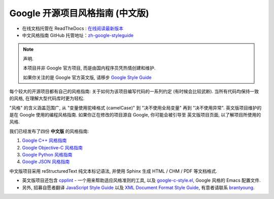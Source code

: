 Google 开源项目风格指南 (中文版)
================================

* 在线文档托管在 ReadTheDocs : `在线阅读最新版本 <http://zh-google-styleguide.readthedocs.org/>`_

* 中文风格指南 GitHub 托管地址：`zh-google-styleguide <https://github.com/zh-google-styleguide/zh-google-styleguide>`_

.. note:: 声明.

    本项目并非 Google 官方项目, 而是由国内程序员凭热情创建和维护.

    如果你关注的是 Google 官方英文版, 请移步 `Google Style Guide <http://code.google.com/p/google-styleguide/>`_

每个较大的开源项目都有自己的风格指南: 关于如何为该项目编写代码的一系列约定 (有时候会比较武断).
当所有代码均保持一致的风格, 在理解大型代码库时更为轻松.

"风格" 的含义涵盖范围广, 从 "变量使用驼峰格式 (camelCase)" 到 "决不使用全局变量" 再到 "决不使用异常".
英文版项目维护的是在 Google 使用的编程风格指南. 如果你正在修改的项目源自 Google, 你可能会被引导至
英文版项目页面, 以了解项目所使用的风格.

我们已经发布了四份 **中文版** 的风格指南:

#. `Google C++ 风格指南 <http://zh-google-styleguide.readthedocs.org/en/latest/google-cpp-styleguide/>`_

#. `Google Objective-C 风格指南 <http://zh-google-styleguide.readthedocs.org/en/latest/google-objc-styleguide/>`_

#. `Google Python 风格指南 <http://zh-google-styleguide.readthedocs.org/en/latest/google-python-styleguide/>`_

#. `Google JSON 风格指南 <https://github.com/darcyliu/google-styleguide/blob/master/JSONStyleGuide.md>`_


中文版项目采用 reStructuredText 纯文本标记语法, 并使用 Sphinx 生成 HTML / CHM / PDF 等文档格式.

* 英文版项目还包含 `cpplint <http://google-styleguide.googlecode.com/svn/trunk/cpplint>`_ - 一个用来帮助适应风格准则的工具, 以及 `google-c-style.el <http://google-styleguide.googlecode.com/svn/trunk/google-c-style.el>`_, Google 风格的 Emacs 配置文件.

* 另外, 招募自愿者翻译 `JavaScript Style Guide <http://google-styleguide.googlecode.com/svn/trunk/javascriptguide.xml>`_ 以及 `XML Document Format Style Guide <http://google-styleguide.googlecode.com/svn/trunk/xmlstyle.html>`_, 有意者请联系 `brantyoung <http://yangyubo.com>`_.
